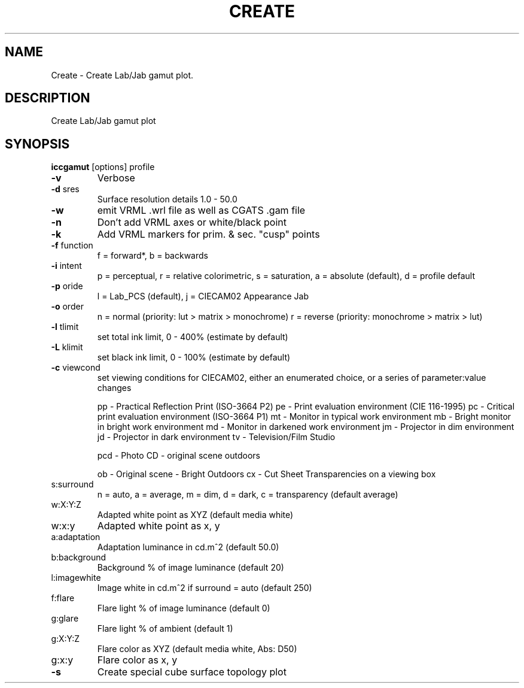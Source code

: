 .\" DO NOT MODIFY THIS FILE!  It was generated by help2man 1.44.1.
.TH CREATE "1" "September 2014" "iccgamut" "User Commands"
.SH NAME
Create \- Create Lab/Jab gamut plot.
.SH DESCRIPTION
Create Lab/Jab gamut plot
.SH SYNOPSIS
.B iccgamut
.RB [options]\ profile
.TP
\fB\-v\fR
Verbose
.TP
\fB\-d\fR sres
Surface resolution details 1.0 \- 50.0
.TP
\fB\-w\fR
emit VRML .wrl file as well as CGATS .gam file
.TP
\fB\-n\fR
Don't add VRML axes or white/black point
.TP
\fB\-k\fR
Add VRML markers for prim. & sec. "cusp" points
.TP
\fB\-f\fR function
f = forward*, b = backwards
.TP
\fB\-i\fR intent
p = perceptual, r = relative colorimetric,
s = saturation, a = absolute (default), d = profile default
.TP
\fB\-p\fR oride
l = Lab_PCS (default), j = CIECAM02 Appearance Jab
.TP
\fB\-o\fR order
n = normal (priority: lut > matrix > monochrome)
r = reverse (priority: monochrome > matrix > lut)
.TP
\fB\-l\fR tlimit
set total ink limit, 0 \- 400% (estimate by default)
.TP
\fB\-L\fR klimit
set black ink limit, 0 \- 100% (estimate by default)
.TP
\fB\-c\fR viewcond
set viewing conditions for CIECAM02,
either an enumerated choice, or a series of parameter:value changes
.IP
pp \- Practical Reflection Print (ISO\-3664 P2)
pe \- Print evaluation environment (CIE 116\-1995)
pc \- Critical print evaluation environment (ISO\-3664 P1)
mt \- Monitor in typical work environment
mb \- Bright monitor in bright work environment
md \- Monitor in darkened work environment
jm \- Projector in dim environment
jd \- Projector in dark environment
tv \- Television/Film Studio
.IP
pcd \- Photo CD \- original scene outdoors
.IP
ob \- Original scene \- Bright Outdoors
cx \- Cut Sheet Transparencies on a viewing box
.TP
s:surround
n = auto, a = average, m = dim, d = dark,
c = transparency (default average)
.TP
w:X:Y:Z
Adapted white point as XYZ (default media white)
.TP
w:x:y
Adapted white point as x, y
.TP
a:adaptation
Adaptation luminance in cd.m^2 (default 50.0)
.TP
b:background
Background % of image luminance (default 20)
.TP
l:imagewhite
Image white in cd.m^2 if surround = auto (default 250)
.TP
f:flare
Flare light % of image luminance (default 0)
.TP
g:glare
Flare light % of ambient (default 1)
.TP
g:X:Y:Z
Flare color as XYZ (default media white, Abs: D50)
.TP
g:x:y
Flare color as x, y
.TP
\fB\-s\fR
Create special cube surface topology plot

